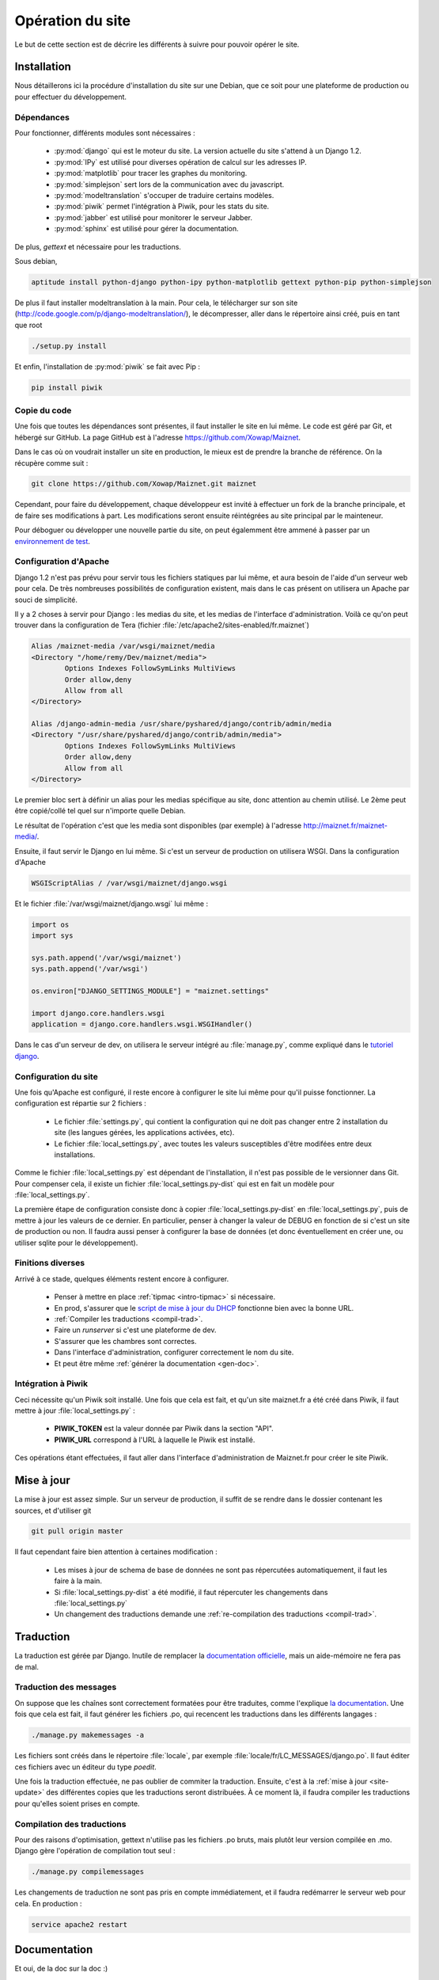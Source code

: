 Opération du site
=================

Le but de cette section est de décrire les différents à suivre pour
pouvoir opérer le site.

Installation
------------

Nous détaillerons ici la procédure d'installation du site sur une
Debian, que ce soit pour une plateforme de production ou pour effectuer
du développement.

Dépendances
~~~~~~~~~~~

Pour fonctionner, différents modules sont nécessaires :

  - :py:mod:`django` qui est le moteur du site. La version actuelle du
    site s'attend à un Django 1.2.
  - :py:mod:`IPy` est utilisé pour diverses opération de calcul sur les
    adresses IP.
  - :py:mod:`matplotlib` pour tracer les graphes du monitoring.
  - :py:mod:`simplejson` sert lors de la communication avec du
    javascript.
  - :py:mod:`modeltranslation` s'occuper de traduire certains modèles.
  - :py:mod:`piwik` permet l'intégration à Piwik, pour les stats du
    site.
  - :py:mod:`jabber` est utilisé pour monitorer le serveur Jabber.
  - :py:mod:`sphinx` est utilisé pour gérer la documentation.

De plus, *gettext* et nécessaire pour les traductions.

Sous debian,

.. code-block:: bash

 aptitude install python-django python-ipy python-matplotlib gettext python-pip python-simplejson

De plus il faut installer modeltranslation à la main. Pour cela, le
télécharger sur son site
(http://code.google.com/p/django-modeltranslation/), le décompresser,
aller dans le répertoire ainsi créé, puis en tant que root

.. code-block:: bash

 ./setup.py install

Et enfin, l'installation de :py:mod:`piwik` se fait avec Pip :

.. code-block:: bash

 pip install piwik

Copie du code
~~~~~~~~~~~~~

Une fois que toutes les dépendances sont présentes, il faut installer le
site en lui même. Le code est géré par Git, et hébergé sur GitHub. La
page GitHub est à l'adresse https://github.com/Xowap/Maiznet. 

Dans le cas où on voudrait installer un site en production, le mieux est
de prendre la branche de référence. On la récupère comme suit :

.. code-block:: bash

 git clone https://github.com/Xowap/Maiznet.git maiznet

Cependant, pour faire du développement, chaque développeur est invité à
effectuer un fork de la branche principale, et de faire ses
modifications à part. Les modifications seront ensuite réintégrées au
site principal par le mainteneur.

Pour déboguer ou développer une nouvelle partie du site, on peut égalemment être ammené à passer par un `environnement de test <http://maiznet.fr/maiznet-doc/environnement.html>`_.

Configuration d'Apache
~~~~~~~~~~~~~~~~~~~~~~

Django 1.2 n'est pas prévu pour servir tous les fichiers statiques par
lui même, et aura besoin de l'aide d'un serveur web pour cela. De très
nombreuses possibilités de configuration existent, mais dans le cas
présent on utilisera un Apache par souci de simplicité.

Il y a 2 choses à servir pour Django : les medias du site, et les medias
de l'interface d'administration. Voilà ce qu'on peut trouver dans la
configuration de Tera (fichier
:file:`/etc/apache2/sites-enabled/fr.maiznet`)

.. code-block:: apache

         Alias /maiznet-media /var/wsgi/maiznet/media
         <Directory "/home/remy/Dev/maiznet/media">
                 Options Indexes FollowSymLinks MultiViews
                 Order allow,deny
                 Allow from all
         </Directory>
 
         Alias /django-admin-media /usr/share/pyshared/django/contrib/admin/media
         <Directory "/usr/share/pyshared/django/contrib/admin/media">
                 Options Indexes FollowSymLinks MultiViews
                 Order allow,deny
                 Allow from all
         </Directory>

Le premier bloc sert à définir un alias pour les medias spécifique au
site, donc attention au chemin utilisé. Le 2ème peut être copié/collé
tel quel sur n'importe quelle Debian.

Le résultat de l'opération c'est que les media sont disponibles (par
exemple) à l'adresse http://maiznet.fr/maiznet-media/.

Ensuite, il faut servir le Django en lui même. Si c'est un serveur de
production on utilisera WSGI. Dans la configuration d'Apache

.. code-block:: apache

 WSGIScriptAlias / /var/wsgi/maiznet/django.wsgi

Et le fichier :file:`/var/wsgi/maiznet/django.wsgi` lui même :

.. code-block:: python

 import os
 import sys
 
 sys.path.append('/var/wsgi/maiznet')
 sys.path.append('/var/wsgi')
 
 os.environ["DJANGO_SETTINGS_MODULE"] = "maiznet.settings"
 
 import django.core.handlers.wsgi
 application = django.core.handlers.wsgi.WSGIHandler()

Dans le cas d'un serveur de dev, on utilisera le serveur intégré au
:file:`manage.py`, comme expliqué dans le `tutoriel django
<https://docs.djangoproject.com/en/1.2/intro/tutorial01/>`_.

Configuration du site
~~~~~~~~~~~~~~~~~~~~~

Une fois qu'Apache est configuré, il reste encore à configurer le site
lui même pour qu'il puisse fonctionner. La configuration est répartie
sur 2 fichiers :

  - Le fichier :file:`settings.py`, qui contient la configuration qui ne
    doit pas changer entre 2 installation du site (les langues gérées,
    les applications activées, etc).
  - Le fichier :file:`local_settings.py`, avec toutes les valeurs
    susceptibles d'être modifées entre deux installations.

Comme le fichier :file:`local_settings.py` est dépendant de
l'installation, il n'est pas possible de le versionner dans Git. Pour
compenser cela, il existe un fichier :file:`local_settings.py-dist` qui
est en fait un modèle pour :file:`local_settings.py`.

La première étape de configuration consiste donc à copier
:file:`local_settings.py-dist` en :file:`local_settings.py`, puis de
mettre à jour les valeurs de ce dernier. En particulier, penser à
changer la valeur de DEBUG en fonction de si c'est un site de production
ou non. Il faudra aussi penser à configurer la base de données (et donc
éventuellement en créer une, ou utiliser sqlite pour le développement).

Finitions diverses
~~~~~~~~~~~~~~~~~~

Arrivé à ce stade, quelques éléments restent encore à configurer.

  - Penser à mettre en place :ref:`tipmac <intro-tipmac>` si nécessaire.
  - En prod, s'assurer que le `script de mise à jour du DHCP
    <http://wikimin.maiznet.fr/doku.php?id=projets:dhcp>`_ fonctionne
    bien avec la bonne URL.
  - :ref:`Compiler les traductions <compil-trad>`.
  - Faire un *runserver* si c'est une plateforme de dev.
  - S'assurer que les chambres sont correctes.
  - Dans l'interface d'administration, configurer correctement le nom du
    site.
  - Et peut être même :ref:`générer la documentation <gen-doc>`.

Intégration à Piwik
~~~~~~~~~~~~~~~~~~~

Ceci nécessite qu'un Piwik soit installé. Une fois que cela est fait, et
qu'un site maiznet.fr a été créé dans Piwik, il faut mettre à jour
:file:`local_settings.py` :

  - **PIWIK_TOKEN** est la valeur donnée par Piwik dans la section
    "API".
  - **PIWIK_URL** correspond à l'URL à laquelle le Piwik est installé.

Ces opérations étant effectuées, il faut aller dans l'interface
d'administration de Maiznet.fr pour créer le site Piwik.

.. _site-update:

Mise à jour
-----------

La mise à jour est assez simple. Sur un serveur de production, il suffit
de se rendre dans le dossier contenant les sources, et d'utiliser git

.. code-block:: bash

 git pull origin master

Il faut cependant faire bien attention à certaines modification :

  - Les mises à jour de schema de base de données ne sont pas
    répercutées automatiquement, il faut les faire à la main.
  - Si :file:`local_settings.py-dist` a été modifié, il faut répercuter
    les changements dans :file:`local_settings.py`
  - Un changement des traductions demande une :ref:`re-compilation
    des traductions <compil-trad>`.

Traduction
----------

La traduction est gérée par Django. Inutile de remplacer la
`documentation officielle
<https://docs.djangoproject.com/en/1.2/topics/i18n/>`_, mais un
aide-mémoire ne fera pas de mal.

Traduction des messages
~~~~~~~~~~~~~~~~~~~~~~~

On suppose que les chaînes sont correctement formatées pour être
traduites, comme l'explique `la documentation
<https://docs.djangoproject.com/en/1.2/topics/i18n/internationalization/>`_.
Une fois que cela est fait, il faut générer les fichiers .po, qui
recencent les traductions dans les différents langages :

.. code-block:: bash

 ./manage.py makemessages -a

Les fichiers sont créés dans le répertoire :file:`locale`, par exemple
:file:`locale/fr/LC_MESSAGES/django.po`. Il faut éditer ces fichiers
avec un éditeur du type *poedit*.

Une fois la traduction effectuée, ne pas oublier de commiter la
traduction. Ensuite, c'est à la :ref:`mise à jour <site-update>` des
différentes copies que les traductions seront distribuées. À ce moment
là, il faudra compiler les traductions pour qu'elles soient prises en
compte.

.. _compil-trad:

Compilation des traductions
~~~~~~~~~~~~~~~~~~~~~~~~~~~

Pour des raisons d'optimisation, gettext n'utilise pas les fichiers .po
bruts, mais plutôt leur version compilée en .mo. Django gère l'opération
de compilation tout seul :

.. code-block:: bash

 ./manage.py compilemessages

Les changements de traduction ne sont pas pris en compte immédiatement,
et il faudra redémarrer le serveur web pour cela. En production :

.. code-block:: bash

 service apache2 restart

Documentation
-------------

Et oui, de la doc sur la doc :)

Donc, la documentation est gérée par `sphinx
<http://sphinx.pocoo.org/>`_. Il y a tout un tas d'explications sur
comment ça marche, RTFM.

.. _gen-doc:

Génération de la doc
~~~~~~~~~~~~~~~~~~~~

La documentation se trouve dans :file:`doc/`. Il faut se rendre dans ce
répertoire et faire :

.. code-block:: bash

 make html

Et là, la doc sera générée dans le répertoire :file:`doc/_build`.
